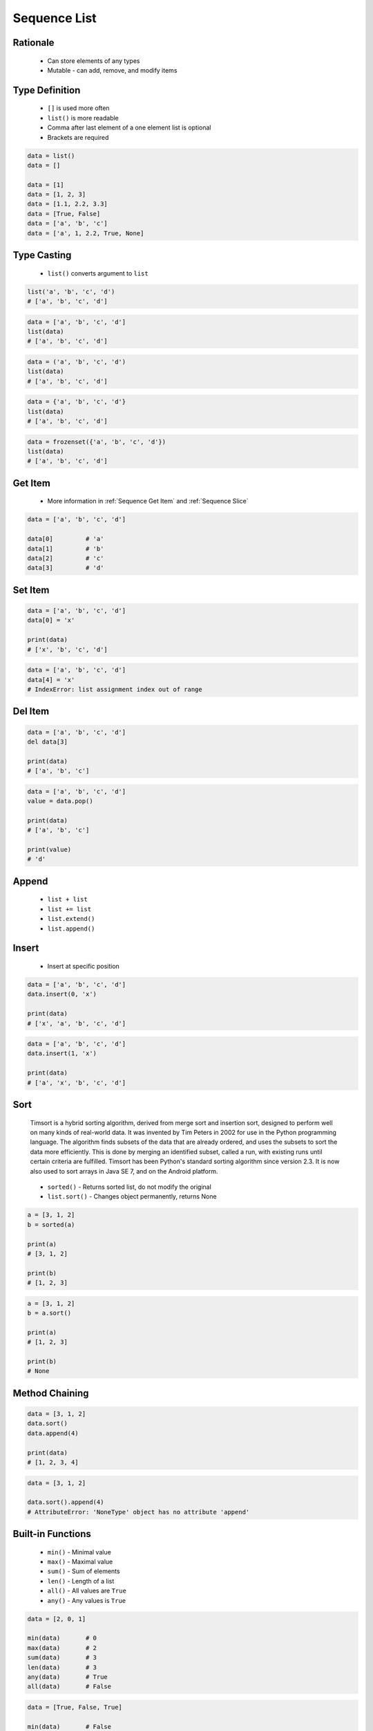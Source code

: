 .. _Sequence List:

*************
Sequence List
*************


Rationale
=========
.. highlights::
    * Can store elements of any types
    * Mutable - can add, remove, and modify items


Type Definition
===============
.. highlights::
    * ``[]`` is used more often
    * ``list()`` is more readable
    * Comma after last element of a one element list is optional
    * Brackets are required

.. code-block:: python

    data = list()
    data = []

    data = [1]
    data = [1, 2, 3]
    data = [1.1, 2.2, 3.3]
    data = [True, False]
    data = ['a', 'b', 'c']
    data = ['a', 1, 2.2, True, None]


Type Casting
============
.. highlights::
    * ``list()`` converts argument to ``list``

.. code-block:: python

    list('a', 'b', 'c', 'd')
    # ['a', 'b', 'c', 'd']

.. code-block:: python

    data = ['a', 'b', 'c', 'd']
    list(data)
    # ['a', 'b', 'c', 'd']

.. code-block:: python

    data = ('a', 'b', 'c', 'd')
    list(data)
    # ['a', 'b', 'c', 'd']

.. code-block:: python

    data = {'a', 'b', 'c', 'd'}
    list(data)
    # ['a', 'b', 'c', 'd']

.. code-block:: python

    data = frozenset({'a', 'b', 'c', 'd'})
    list(data)
    # ['a', 'b', 'c', 'd']


Get Item
========
.. highlights::
    * More information in :ref:`Sequence Get Item` and :ref:`Sequence Slice`

.. code-block:: python

    data = ['a', 'b', 'c', 'd']

    data[0]         # 'a'
    data[1]         # 'b'
    data[2]         # 'c'
    data[3]         # 'd'


Set Item
========
.. code-block:: python

    data = ['a', 'b', 'c', 'd']
    data[0] = 'x'

    print(data)
    # ['x', 'b', 'c', 'd']

.. code-block:: python

    data = ['a', 'b', 'c', 'd']
    data[4] = 'x'
    # IndexError: list assignment index out of range


Del Item
========
.. code-block:: python

    data = ['a', 'b', 'c', 'd']
    del data[3]

    print(data)
    # ['a', 'b', 'c']

.. code-block:: python

    data = ['a', 'b', 'c', 'd']
    value = data.pop()

    print(data)
    # ['a', 'b', 'c']

    print(value)
    # 'd'


Append
======
.. highlights::
    * ``list + list``
    * ``list += list``
    * ``list.extend()``
    * ``list.append()``

.. code-block:: python
    :caption: Adding two lists

    data = [1, 2]
    data = data + [3, 4]

    print(data)
    # [1, 2, 3, 4]

.. code-block:: python
    :caption: Adding two lists

    data = [1, 2]
    data += [3, 4]

    print(data)
    # [1, 2, 3, 4]

.. code-block:: python
    :caption: Extending lists

    data = [1, 2]
    data.extend([3, 4])

    print(data)
    # [1, 2, 3, 4]

.. code-block:: python
    :caption: Appending single item

    data = [1, 2]
    data.append(3)

    print(data)
    # [1, 2, 3]

.. code-block:: python
    :caption: Appending multiple items

    data = [1, 2]
    data.append([3, 4])

    print(data)
    # [1, 2, [3, 4]]


Insert
======
.. highlights::
    * Insert at specific position

.. code-block:: python

    data = ['a', 'b', 'c', 'd']
    data.insert(0, 'x')

    print(data)
    # ['x', 'a', 'b', 'c', 'd']

.. code-block:: python

    data = ['a', 'b', 'c', 'd']
    data.insert(1, 'x')

    print(data)
    # ['a', 'x', 'b', 'c', 'd']


Sort
====
.. epigraph::
    Timsort is a hybrid sorting algorithm, derived from merge sort and insertion sort, designed to perform well on many kinds of real-world data. It was invented by Tim Peters in 2002 for use in the Python programming language. The algorithm finds subsets of the data that are already ordered, and uses the subsets to sort the data more efficiently. This is done by merging an identified subset, called a run, with existing runs until certain criteria are fulfilled. Timsort has been Python's standard sorting algorithm since version 2.3. It is now also used to sort arrays in Java SE 7, and on the Android platform.

.. highlights::
    * ``sorted()`` - Returns sorted list, do not modify the original
    * ``list.sort()`` - Changes object permanently, returns None

.. code-block:: python

    a = [3, 1, 2]
    b = sorted(a)

    print(a)
    # [3, 1, 2]

    print(b)
    # [1, 2, 3]

.. code-block:: python

    a = [3, 1, 2]
    b = a.sort()

    print(a)
    # [1, 2, 3]

    print(b)
    # None


Method Chaining
===============
.. code-block:: python

    data = [3, 1, 2]
    data.sort()
    data.append(4)

    print(data)
    # [1, 2, 3, 4]

.. code-block:: python

    data = [3, 1, 2]

    data.sort().append(4)
    # AttributeError: 'NoneType' object has no attribute 'append'


Built-in Functions
==================
.. highlights::
    * ``min()`` - Minimal value
    * ``max()`` - Maximal value
    * ``sum()`` - Sum of elements
    * ``len()`` - Length of a list
    * ``all()`` - All values are ``True``
    * ``any()`` - Any values is ``True``

.. code-block:: python

    data = [2, 0, 1]

    min(data)       # 0
    max(data)       # 2
    sum(data)       # 3
    len(data)       # 3
    any(data)       # True
    all(data)       # False

.. code-block:: python

    data = [True, False, True]

    min(data)       # False
    max(data)       # True
    sum(data)       # 2
    len(data)       # 3
    any(data)       # True
    all(data)       # False


Assignments
===========

Sequence List Create
--------------------
* Complexity level: easy
* Lines of code to write: 3 lines
* Estimated time of completion: 3 min
* Solution: :download:`solution/sequence_list_create.py`
* Last update: 2020-10-01

:English:
    #. Create list ``result`` with elements:

        * ``'a'``
        * ``1``
        * ``2.2``

    #. Print ``result``
    #. Print number of elements in ``result``

:Polish:
    #. Stwórz listę ``result`` z elementami:

        * ``'a'``
        * ``1``
        * ``2.2``

    #. Wypisz ``result``
    #. Wypisz liczbę elementów ``result``

:The whys and wherefores:
    * Defining ``list``

Sequence List Many
------------------
* Complexity level: easy
* Lines of code to write: 3 lines
* Estimated time of completion: 5 min
* Solution: :download:`solution/sequence_list_many.py`
* Last update: 2020-10-01

:English:
    #. Use data from "Input" section (see below)
    #. Create list ``a`` with data from row 1
    #. Create list ``b`` with data from row 2
    #. Create list ``c`` with data from row 3
    #. Do not use values from "Row" column

:Polish:
    #. Użyj danych z sekcji "Input" (patrz poniżej)
    #. Stwórz listę ``a`` z danymi z wiersza 1
    #. Stwórz listę ``b`` z danymi z wiersza 2
    #. Stwórz listę ``c`` z danymi z wiersza 3
    #. Nie używaj wartości z kolumny "Row"

:Input:
    .. csv-table:: Input data
        :header: "Row", "Sepal length", "Sepal width", "Petal length", "Petal width", "Species"
        :stub-columns: 1

        "1", "5.8", "2.7", "5.1", "1.9", "virginica"
        "2", "5.1", "3.5", "1.4", "0.2", "setosa"
        "3", "5.7", "2.8", "4.1", "1.3", "versicolor"

:The whys and wherefores:
    * Defining ``list``

Sequence List Modify
--------------------
* Complexity level: easy
* Lines of code to write: 3 lines
* Estimated time of completion: 5 min
* Solution: :download:`solution/sequence_list_modify.py`
* Last update: 2020-10-01

:English:
    #. Use data from "Input" section (see below)
    #. Insert at the begin of ``a`` last element popped from ``b``
    #. Append to the ``b`` last element popped from ``a``
    #. For getting elements use ``list.pop()``
    #. From list ``c`` using ``del`` delete last element
    #. Compare result with "Output" section (see below)

:Polish:
    #. Użyj danych z sekcji "Input" (patrz poniżej)
    #. Na początek ``a`` wstaw ostatni element wyciągnięty z ``b``
    #. Na koniec ``b`` wstaw ostatni element wyciągnięty z ``a``
    #. Do wyciągnięcia używaj ``list.pop()``
    #. Z listy ``c`` za pomocą ``del`` usuń ostatni element
    #. Porównaj wyniki z sekcją "Output" (patrz poniżej)

:Input:
    .. code-block:: python

        a = [4.7, 3.2, 1.3, 0.2, 'setosa']
        b = [7.0, 3.2, 4.7, 1.4, 'versicolor']
        c = [7.6, 3.0, 6.6, 2.1, 'virginica']

:Output:
    .. code-block:: python

        a = ['versicolor', 4.7, 3.2, 1.3, 0.2]
        b = [7.0, 3.2, 4.7, 1.4, 'setosa']
        c = [7.6, 3.0, 6.6, 2.1]

:The whys and wherefores:
    * Defining ``list``

